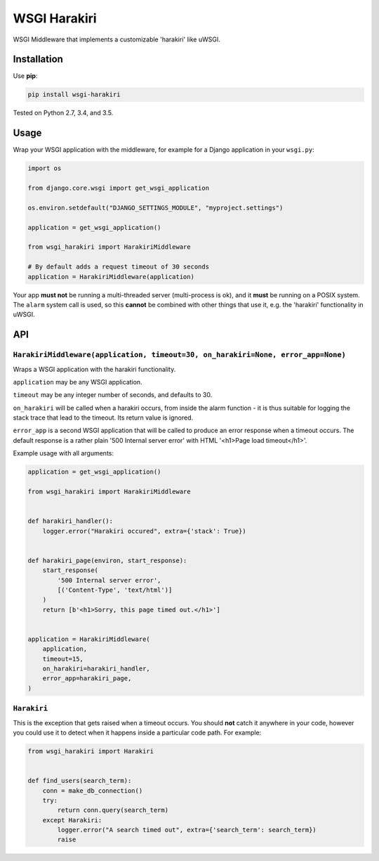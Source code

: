 =============
WSGI Harakiri
=============

.. image:: https://img.shields.io/pypi/v/wsgi-harakiri.svg
        :target: https://pypi.python.org/pypi/wsgi-harakiri

.. image:: https://img.shields.io/travis/adamchainz/wsgi-harakiri.svg
        :target: https://travis-ci.org/adamchainz/wsgi-harakiri

WSGI Middleware that implements a customizable 'harakiri' like uWSGI.


Installation
------------

Use **pip**:

.. code-block:: bash

    pip install wsgi-harakiri

Tested on Python 2.7, 3.4, and 3.5.

Usage
-----

Wrap your WSGI application with the middleware, for example for a Django
application in your ``wsgi.py``:

.. code-block:: python

    import os

    from django.core.wsgi import get_wsgi_application

    os.environ.setdefault("DJANGO_SETTINGS_MODULE", "myproject.settings")

    application = get_wsgi_application()

    from wsgi_harakiri import HarakiriMiddleware

    # By default adds a request timeout of 30 seconds
    application = HarakiriMiddleware(application)

Your app **must not** be running a multi-threaded server (multi-process is ok),
and it **must** be running on a POSIX system. The ``alarm`` system call is
used, so this **cannot** be combined with other things that use it, e.g. the
'harakiri' functionality in uWSGI.

API
---

``HarakiriMiddleware(application, timeout=30, on_harakiri=None, error_app=None)``
~~~~~~~~~~~~~~~~~~~~~~~~~~~~~~~~~~~~~~~~~~~~~~~~~~~~~~~~~~~~~~~~~~~~~~~~~~~~~~~~~

Wraps a WSGI application with the harakiri functionality.

``application`` may be any WSGI application.

``timeout`` may be any integer number of seconds, and defaults to 30.

``on_harakiri`` will be called when a harakiri occurs, from inside the alarm
function - it is thus suitable for logging the stack trace that lead to the
timeout. Its return value is ignored.

``error_app`` is a second WSGI application that will be called to produce an
error response when a timeout occurs. The default response is a rather plain
'500 Internal server error' with HTML '<h1>Page load timeout</h1>'.

Example usage with all arguments:

.. code-block:: python

    application = get_wsgi_application()

    from wsgi_harakiri import HarakiriMiddleware


    def harakiri_handler():
        logger.error("Harakiri occured", extra={'stack': True})


    def harakiri_page(environ, start_response):
        start_response(
            '500 Internal server error',
            [('Content-Type', 'text/html')]
        )
        return [b'<h1>Sorry, this page timed out.</h1>']


    application = HarakiriMiddleware(
        application,
        timeout=15,
        on_harakiri=harakiri_handler,
        error_app=harakiri_page,
    )

``Harakiri``
~~~~~~~~~~~~

This is the exception that gets raised when a timeout occurs. You should
**not** catch it anywhere in your code, however you could use it to detect when
it happens inside a particular code path. For example:

.. code-block:: python

    from wsgi_harakiri import Harakiri


    def find_users(search_term):
        conn = make_db_connection()
        try:
            return conn.query(search_term)
        except Harakiri:
            logger.error("A search timed out", extra={'search_term': search_term})
            raise
